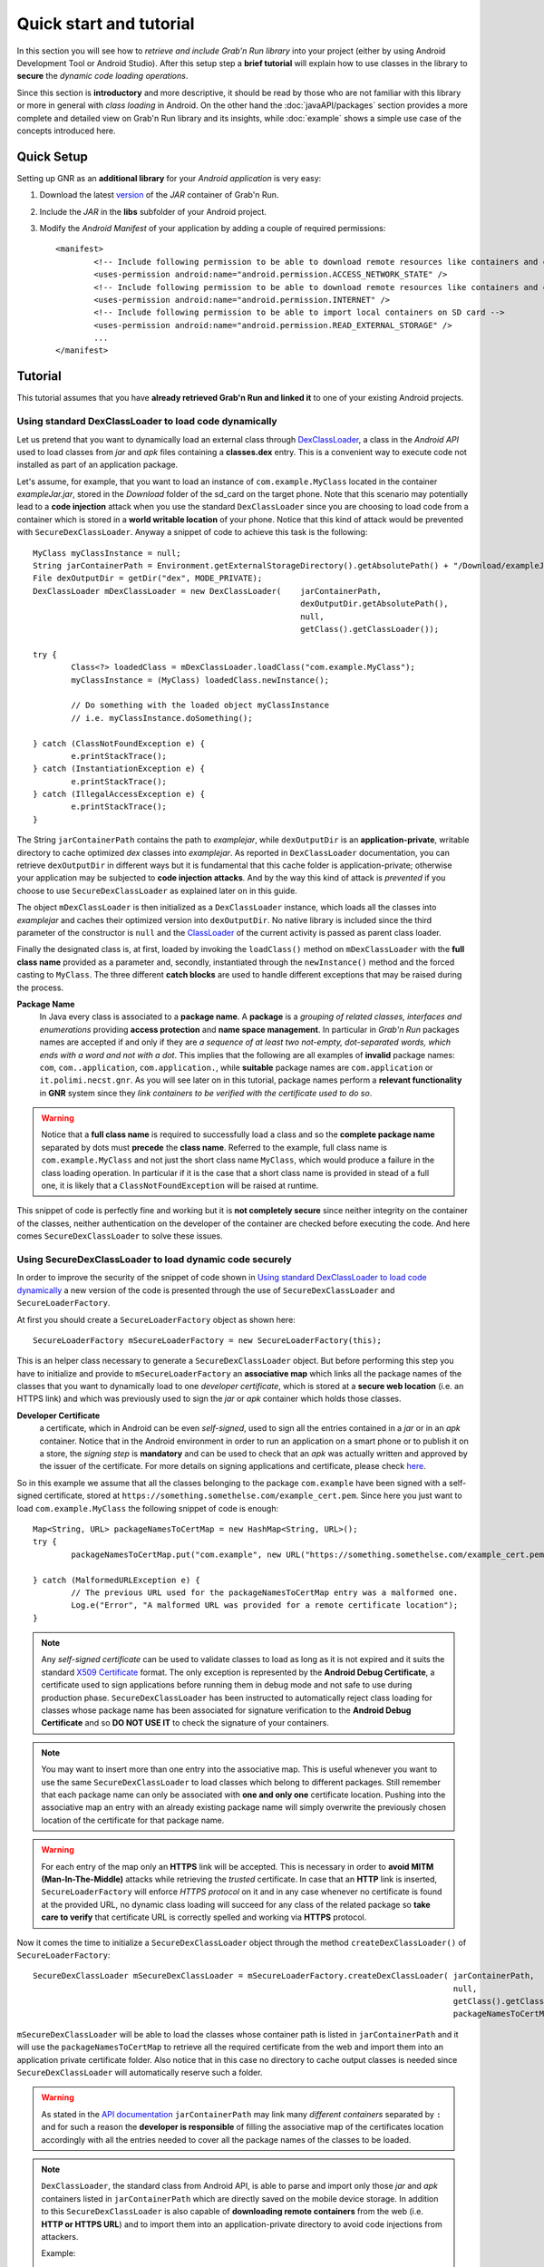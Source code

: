 
Quick start and tutorial
========================

In this section you will see how to *retrieve and include Grab'n Run library* into your project (either by using Android Development Tool or Android Studio). After this setup step a **brief tutorial** will explain how to use classes in the library to **secure** the *dynamic code loading operations*.

Since this section is **introductory** and more descriptive, it should be read by those who are not familiar with this library or more in general with *class loading* in Android. On the other hand the :doc:`javaAPI/packages` section provides a more complete and detailed view on Grab'n Run library and its insights, while :doc:`example` shows a simple use case of the concepts introduced here.

Quick Setup
-----------

Setting up GNR as an **additional library** for your *Android application* is very easy:

1. Download the latest `version <https://github.com/lukeFalsina/Grab-n-Run/downloads/gnr-1.0.jar>`_ of the *JAR* container of Grab'n Run.

2. Include the *JAR* in the **libs** subfolder of your Android project.

3. Modify the *Android Manifest* of your application by adding a couple of required permissions::

	<manifest>
		<!-- Include following permission to be able to download remote resources like containers and certificates -->
		<uses-permission android:name="android.permission.ACCESS_NETWORK_STATE" />
		<!-- Include following permission to be able to download remote resources like containers and certificates -->
		<uses-permission android:name="android.permission.INTERNET" />
		<!-- Include following permission to be able to import local containers on SD card -->
		<uses-permission android:name="android.permission.READ_EXTERNAL_STORAGE" />
		...
	</manifest>

Tutorial
--------

This tutorial assumes that you have **already retrieved Grab'n Run and linked it** to one of your existing Android projects.

Using standard DexClassLoader to load code dynamically
~~~~~~~~~~~~~~~~~~~~~~~~~~~~~~~~~~~~~~~~~~~~~~~~~~~~~~

Let us pretend that you want to dynamically load an external class through `DexClassLoader <http://developer.android.com/reference/dalvik/system/DexClassLoader.html>`_, a class in the *Android API* used to load classes from *jar* and *apk* files containing a **classes.dex** entry. This is a convenient way to execute code not installed as part of an application package.

Let's assume, for example, that you want to load an instance of ``com.example.MyClass`` located in the container *exampleJar.jar*, stored in the *Download* folder of the sd_card on the target phone. Note that this scenario may potentially lead to a **code injection** attack when you use the standard ``DexClassLoader`` since you are choosing to load code from a container which is stored in a **world writable location** of your phone. Notice that this kind of attack would be prevented with ``SecureDexClassLoader``.
Anyway a snippet of code to achieve this task is the following::

		MyClass myClassInstance = null;
		String jarContainerPath = Environment.getExternalStorageDirectory().getAbsolutePath() + "/Download/exampleJar.jar";
		File dexOutputDir = getDir("dex", MODE_PRIVATE);
		DexClassLoader mDexClassLoader = new DexClassLoader(	jarContainerPath, 
									dexOutputDir.getAbsolutePath(), 
									null, 
									getClass().getClassLoader());
		
		try {
			Class<?> loadedClass = mDexClassLoader.loadClass("com.example.MyClass");
			myClassInstance = (MyClass) loadedClass.newInstance();

			// Do something with the loaded object myClassInstance
			// i.e. myClassInstance.doSomething();

		} catch (ClassNotFoundException e) {
			e.printStackTrace();
		} catch (InstantiationException e) {
			e.printStackTrace();
		} catch (IllegalAccessException e) {
			e.printStackTrace();
		}

The String ``jarContainerPath`` contains the path to *examplejar*, while ``dexOutputDir`` is an **application-private**, writable directory to cache optimized *dex* classes into *examplejar*. As reported in ``DexClassLoader`` documentation, you can retrieve ``dexOutputDir`` in different ways but it is fundamental that this cache folder is application-private; otherwise your application may be subjected to **code injection attacks**. And by the way this kind of attack is *prevented* if you choose to use ``SecureDexClassLoader`` as explained later on in this guide.

The object ``mDexClassLoader`` is then initialized as a ``DexClassLoader`` instance, which loads all the classes
into *examplejar* and caches their optimized version into ``dexOutputDir``. No native library is included
since the third parameter of the constructor is ``null`` and the `ClassLoader <http://developer.android.com/reference/java/lang/ClassLoader.html>`_ of the current activity is passed as parent class loader.

Finally the designated class is, at first, loaded by invoking the ``loadClass()`` method on ``mDexClassLoader`` with the **full class name** provided as a parameter and, secondly, instantiated through the ``newInstance()`` method and the forced
casting to ``MyClass``. The three different **catch blocks** are used to handle different exceptions that may be raised during the process.

**Package Name**
	In Java every class is associated to a **package name**. A **package** is a *grouping of related classes, interfaces and enumerations* providing **access protection** and **name space management**. In particular in *Grab'n Run* packages names are accepted if and only if they are *a sequence of at least two not-empty, dot-separated words, which ends with a word and not with a dot*. This implies that the following are all examples of **invalid** package names: ``com``, ``com..application``, ``com.application.``, while **suitable** package names are ``com.application`` or ``it.polimi.necst.gnr``. As you will see later on in this tutorial, package names perform a **relevant functionality** in **GNR** system since they *link containers to be verified with the certificate used to do so*.

.. warning::
	Notice that a **full class name** is required to successfully load a class and so the **complete package name** separated by dots must **precede** the **class name**.
	Referred to the example, full class name is ``com.example.MyClass`` and not just the short class name ``MyClass``, which would produce a failure in the class loading operation.
	In particular if it is the case that a short class name is provided in stead of a full one, it is likely that a ``ClassNotFoundException`` will be raised at runtime.

This snippet of code is perfectly fine and working but it is **not completely secure** since neither integrity on the container of the classes, neither authentication on the developer of the container are checked before executing the code.
And here comes ``SecureDexClassLoader`` to solve these issues.  

.. _Using SecureDexClassLoader to load dynamic code securely:

Using SecureDexClassLoader to load dynamic code securely 
~~~~~~~~~~~~~~~~~~~~~~~~~~~~~~~~~~~~~~~~~~~~~~~~~~~~~~~~

In order to improve the security of the snippet of code shown in `Using standard DexClassLoader to load code dynamically`_
a new version of the code is presented through the use of ``SecureDexClassLoader`` and ``SecureLoaderFactory``.

At first you should create a ``SecureLoaderFactory`` object as shown here::

		SecureLoaderFactory mSecureLoaderFactory = new SecureLoaderFactory(this);

This is an helper class necessary to generate a ``SecureDexClassLoader`` object.
But before performing this step you have to initialize and provide to ``mSecureLoaderFactory`` an **associative map** 
which links all the package names of the classes that you want to dynamically load to one *developer certificate*,
which is stored at a **secure web location** (i.e. an HTTPS link) and which was previously used 
to sign the *jar* or *apk* container which holds those classes.

**Developer Certificate**
	a certificate, which in Android can be even *self-signed*, used to sign all the entries
	contained in a *jar* or in an *apk* container. Notice that in the Android environment in order to run 
	an application on a smart phone or to publish it on a store, the *signing step* is **mandatory** and can be 
	used to check that an *apk* was actually written and approved by the issuer of the certificate.
	For more details on signing applications and certificate, please check `here <http://developer.android.com/tools/publishing/app-signing.html#cert>`_.

So in this example we assume that all the classes belonging to the package ``com.example`` have been signed 
with a self-signed certificate, stored at ``https://something.somethelse.com/example_cert.pem``.
Since here you just want to load ``com.example.MyClass`` the following snippet of code is enough::

		Map<String, URL> packageNamesToCertMap = new HashMap<String, URL>();
		try {
			packageNamesToCertMap.put("com.example", new URL("https://something.somethelse.com/example_cert.pem"));

		} catch (MalformedURLException e) {
			// The previous URL used for the packageNamesToCertMap entry was a malformed one.
			Log.e("Error", "A malformed URL was provided for a remote certificate location");
		}
		

.. note::
	Any *self-signed certificate* can be used to validate classes to load as long as it is not 
	expired and it suits the standard `X509 Certificate <http://docs.oracle.com/javase/7/docs/api/java/security/cert/X509Certificate.html>`_ format. The only exception is
	represented by the **Android Debug Certificate**, a certificate used to sign applications before
	running them in debug mode and not safe to use during production phase.
	``SecureDexClassLoader`` has been instructed to automatically reject class loading for classes 
	whose package name has been associated for signature verification to the **Android Debug Certificate** 
	and so **DO NOT USE IT** to check the signature of your containers.

.. note::
	You may want to insert more than one entry into the associative map. This is useful whenever you want to
	use the same ``SecureDexClassLoader`` to load classes which belong to different packages. Still 
	remember that each package name can only be associated with **one and only one** certificate location.
	Pushing into the associative map an entry with an already existing package name will simply overwrite 
	the previously chosen location of the certificate for that package name.

.. warning::
	For each entry of the map only an **HTTPS** link will be accepted. This is necessary in order to 
	**avoid MITM (Man-In-The-Middle)** attacks while retrieving the *trusted* certificate. In case that an **HTTP**
	link is inserted, ``SecureLoaderFactory`` will enforce *HTTPS protocol* on it and in any case whenever 
	no certificate is found at the provided URL, no dynamic class loading will succeed for any class of 
	the related package so **take care to verify** that certificate URL is correctly spelled and working via **HTTPS** protocol.

Now it comes the time to initialize a ``SecureDexClassLoader`` object through the method ``createDexClassLoader()``
of ``SecureLoaderFactory``::

		SecureDexClassLoader mSecureDexClassLoader = mSecureLoaderFactory.createDexClassLoader(	jarContainerPath, 
													null, 
													getClass().getClassLoader(),
													packageNamesToCertMap);

``mSecureDexClassLoader`` will be able to load the classes whose container path is listed in ``jarContainerPath`` and 
it will use the ``packageNamesToCertMap`` to retrieve all the required certificate from the web and import them into 
an application private certificate folder. Also notice that in this case no directory to cache output classes is needed
since ``SecureDexClassLoader`` will automatically reserve such a folder.

.. warning::
	As stated in the `API documentation <http://developer.android.com/reference/dalvik/system/DexClassLoader.html#DexClassLoader(java.lang.String, java.lang.String, java.lang.String, java.lang.ClassLoader)>`_ ``jarContainerPath`` may link many *different containers* separated by ``:`` and 
	for such a reason the **developer is responsible** of filling the associative map of the certificates location
	accordingly with all the entries needed to cover all the package names of the classes to be loaded.

.. note::
	``DexClassLoader``, the standard class from Android API, is able to parse and import only those *jar* and *apk* 
	containers listed in ``jarContainerPath`` which are directly saved on the mobile device storage. In addition to this 
	``SecureDexClassLoader`` is also capable of **downloading remote containers** from the web 
	(i.e. **HTTP or HTTPS URL**) and to import them into an application-private directory to avoid code injections 
	from attackers.
	
	Example::

		jarContainerPath = "http://something.somethingelse.com/dev/exampleJar.jar";

	This ``jarContainerPath`` will retrieve no resource when used in the constructor of ``DexClassLoader`` but it 
	is perfectly fine as a first parameter of the ``mSecureLoaderFactory.createDexClassLoader()`` call, as long as
	a *jar* container is actually stored at the remote location.

Finally you can use the resulting ``mSecureDexClassLoader`` to load the desired class in a similar fashion to ``DexClassLoader``::

	 	try {
			Class<?> loadedClass = mSecureDexClassLoader.loadClass("com.example.MyClass");

			// Check whether the signature verification process succeeds
			if (loadedClass == null) {

				// One of the security constraints was violated so no class
				// loading was allowed..
			}
			else {

				// Class loading was successful and performed in a safe way.
				myClassInstance = (MyClass) loadedClass.newInstance();

				// Do something with the loaded object myClassInstance
				// i.e. myClassInstance.doSomething();
			}

		} catch (ClassNotFoundException e) {
			// This exception will be raised when the container of the target class
			// is genuine but this class file is missing..
			e.printStackTrace();
		} catch (InstantiationException e) {
			e.printStackTrace();
		} catch (IllegalAccessException e) {
			e.printStackTrace();
		}

It is important to notice that, differently from ``DexClassLoader``, the ``mSecureDexClassLoader.loadClass()`` call will 
return ``null``  whenever **at least one of the following security constraints is violated**:

* The *package name* of the class used as a parameter of ``loadClass()`` was **not previously included in the associative
  map** and so it do not exist any certificate that could be used to validate this class.
* The *package name* of the class used as a parameter of ``loadClass()`` was previously included in the associative map
  but the **related certificate** was **not found** (URL with no certificate file attached or no connectivity) or **not valid** 
  (i.e. expired certificate, use of the Android Debug Certificate).
* The *container file* of the required class was **not signed**.
* The *container file* of the required class was **not signed with the certificate associated** to the package name 
  of the class. [Missing trusted certificate]
* At least one of the **entry** of the *container file* do **not match its signature** even if the certificate used to sign
  the container file is the trusted one. [Possibility of repackaged container]

For all of these reasons you should always check and pay attention when a **null** pointer is returned after a 
``mSecureDexClassLoader.loadClass()`` call since this is a clear clue to establish either a wrong set up of 
``SecureLoaderFactoty`` and ``SecureDexClassLoader`` or a security violation. 
*Informative and debug messages* will be generated in the logs by the classes of the Grab'n Run library in order 
to help you figure out what it is happening.

.. note::
	Every time that ``SecureDexClassLoader`` finds out a (possibly repackaged) **invalid container**, it will immediately 
	**delete** this file from its **application-private directory**. Nevertheless if this container is *stored on your device* 
	it may be a good idea for you, as a developer, after having double checked that you have properly set up ``SecureDexClassLoader``, 
	to **look for a fresh copy** of the container or at least **not to trust** and delete this container from the phone.

Please notice, on the other hand, that the three exceptions caught in the try-catch block surrounding the ``loadClass()`` method 
behaves and are thrown in the same way as it would happen with ``DexClassLoader``.

Finally for clarity the full snippet of code presented in this section is reported here::

		MyClass myClassInstance = null;
		jarContainerPath = "http://something.somethingelse.com/dev/exampleJar.jar";

		try {
			Map<String, URL> packageNamesToCertMap = new HashMap<String, URL>();
			packageNamesToCertMap.put("com.example", new URL("https://something.somethelse.com/example_cert.pem"));

			SecureLoaderFactory mSecureLoaderFactory = new SecureLoaderFactory(this);
			SecureDexClassLoader mSecureDexClassLoader = mSecureLoaderFactory.createDexClassLoader(	jarContainerPath, 
														null, 
														packageNamesToCertMap, 
														getClass().getClassLoader());
		
			Class<?> loadedClass = mSecureDexClassLoader.loadClass("com.example.MyClass");

			// Check whether the signature verification process succeeds
			if (loadedClass == null) {

				// One of the security constraints was violated so no class
				// loading was allowed..
			}
			else {

				// Class loading was successful and performed in a safe way.
				myClassInstance = (MyClass) loadedClass.newInstance();
				
				// Do something with the loaded object myClassInstance
				// i.e. myClassInstance.doSomething();
			}

		} catch (ClassNotFoundException e) {
			// This exception will be raised when the container of the target class
			// is genuine but this class file is missing..
			e.printStackTrace();
		} catch (InstantiationException e) {
			e.printStackTrace();
		} catch (IllegalAccessException e) {
			e.printStackTrace();
		} catch (MalformedURLException e) {
			// The previous URL used for the packageNamesToCertMap entry was a malformed one.
			Log.e("Error", "A malformed URL was provided for a remote certificate location");
		}


Wiping out cached containers and certificates
~~~~~~~~~~~~~~~~~~~~~~~~~~~~~~~~~~~~~~~~~~~~~

In order to *improve performance* and offer the possibility to *partially work also when connectivity is limited*, 
``SecureDexClassLoader`` will store certificates retrieved from the web and all containers into specific **application-private directories**.

Every time that a **resource** (container or certificate) is needed to load or verify a class, ``SecureDexClassLoader`` will at first 
look for it inside its private directories and then, if no match is found, possibly attempt to download it from the web or found it 
at a specified location on the device (this last option is applicable only for containers).

.. It was also stated into `Using SecureDexClassLoader to load dynamic code securely`_ that, differently from
.. ``DexClassLoader``, ``SecureDexClassLoader`` is also able to **download and import remote containers** into an
.. *application-private folder*.

Even if these **caching features** may come really useful and *speed up* significantly ``SecureDexClassLoader`` execution,
it would be also nice for the developer to have the possibility to **choose** whether a **fresh or cached copy** of either a 
certificate or a container should be used for the *dynamic loading operations*. And that is the reason why ``SecureDexClassLoader``
provides a method called ``wipeOutPrivateAppCachedData()`` to manage this choice.

To present this method let us consider again the previous scenario shown in `Using SecureDexClassLoader to load dynamic code securely`_: 
after having tried to load ``com.example.MyClass``, if you want to *delete both the cached certificates and the containers* used by the 
related ``mSecureDexClassLoader``, in order to impose for the next loading operation the retrieval of **fresh resources**, the call to 
perform is the following::

		mSecureDexClassLoader.wipeOutPrivateAppCachedData(true, true);

.. warning::
	After that you *have erased at least one cached resource between the certificates and the containers*, ``mSecureDexClassLoader``
	will always return ``null`` for **consistency reason** to any invocation of the ``loadClass()`` method. 
	So it will be **necessary** for you to require a **new** ``SecureDexClassLoader`` instance to ``SecureLoaderFactory``
	through the invocation of the ``createDexClassLoader()`` method before being able to dynamically and securely load other classes.
